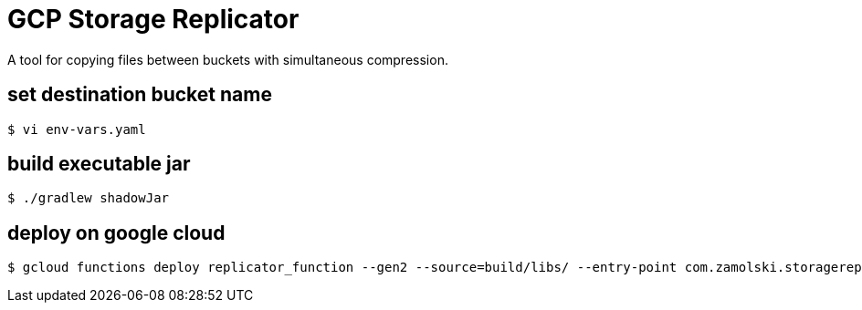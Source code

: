 = GCP Storage Replicator

A tool for copying files between buckets with simultaneous compression.

== set destination bucket name
 $ vi env-vars.yaml

== build executable jar
 $ ./gradlew shadowJar

== deploy on google cloud
 $ gcloud functions deploy replicator_function --gen2 --source=build/libs/ --entry-point com.zamolski.storagereplicator.ReplicatorFunction --env-vars-file env-vars.yaml --runtime java17 --memory=256MB --max-instances=5 --region europe-central2 --trigger-event-filters="type=google.cloud.storage.object.v1.finalized" --trigger-event-filters="bucket=mz-blogasek-src"
